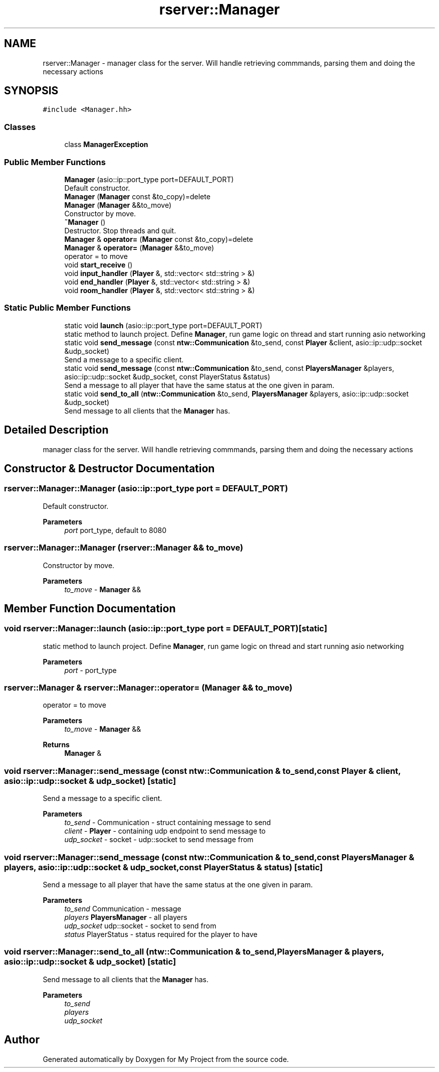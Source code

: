 .TH "rserver::Manager" 3 "Tue Jan 9 2024" "My Project" \" -*- nroff -*-
.ad l
.nh
.SH NAME
rserver::Manager \- manager class for the server\&. Will handle retrieving commmands, parsing them and doing the necessary actions  

.SH SYNOPSIS
.br
.PP
.PP
\fC#include <Manager\&.hh>\fP
.SS "Classes"

.in +1c
.ti -1c
.RI "class \fBManagerException\fP"
.br
.in -1c
.SS "Public Member Functions"

.in +1c
.ti -1c
.RI "\fBManager\fP (asio::ip::port_type port=DEFAULT_PORT)"
.br
.RI "Default constructor\&. "
.ti -1c
.RI "\fBManager\fP (\fBManager\fP const &to_copy)=delete"
.br
.ti -1c
.RI "\fBManager\fP (\fBManager\fP &&to_move)"
.br
.RI "Constructor by move\&. "
.ti -1c
.RI "\fB~Manager\fP ()"
.br
.RI "Destructor\&. Stop threads and quit\&. "
.ti -1c
.RI "\fBManager\fP & \fBoperator=\fP (\fBManager\fP const &to_copy)=delete"
.br
.ti -1c
.RI "\fBManager\fP & \fBoperator=\fP (\fBManager\fP &&to_move)"
.br
.RI "operator = to move "
.ti -1c
.RI "void \fBstart_receive\fP ()"
.br
.ti -1c
.RI "void \fBinput_handler\fP (\fBPlayer\fP &, std::vector< std::string > &)"
.br
.ti -1c
.RI "void \fBend_handler\fP (\fBPlayer\fP &, std::vector< std::string > &)"
.br
.ti -1c
.RI "void \fBroom_handler\fP (\fBPlayer\fP &, std::vector< std::string > &)"
.br
.in -1c
.SS "Static Public Member Functions"

.in +1c
.ti -1c
.RI "static void \fBlaunch\fP (asio::ip::port_type port=DEFAULT_PORT)"
.br
.RI "static method to launch project\&. Define \fBManager\fP, run game logic on thread and start running asio networking "
.ti -1c
.RI "static void \fBsend_message\fP (const \fBntw::Communication\fP &to_send, const \fBPlayer\fP &client, asio::ip::udp::socket &udp_socket)"
.br
.RI "Send a message to a specific client\&. "
.ti -1c
.RI "static void \fBsend_message\fP (const \fBntw::Communication\fP &to_send, const \fBPlayersManager\fP &players, asio::ip::udp::socket &udp_socket, const PlayerStatus &status)"
.br
.RI "Send a message to all player that have the same status at the one given in param\&. "
.ti -1c
.RI "static void \fBsend_to_all\fP (\fBntw::Communication\fP &to_send, \fBPlayersManager\fP &players, asio::ip::udp::socket &udp_socket)"
.br
.RI "Send message to all clients that the \fBManager\fP has\&. "
.in -1c
.SH "Detailed Description"
.PP 
manager class for the server\&. Will handle retrieving commmands, parsing them and doing the necessary actions 
.SH "Constructor & Destructor Documentation"
.PP 
.SS "rserver::Manager::Manager (asio::ip::port_type port = \fCDEFAULT_PORT\fP)"

.PP
Default constructor\&. 
.PP
\fBParameters\fP
.RS 4
\fIport\fP port_type, default to 8080 
.RE
.PP

.SS "rserver::Manager::Manager (\fBrserver::Manager\fP && to_move)"

.PP
Constructor by move\&. 
.PP
\fBParameters\fP
.RS 4
\fIto_move\fP - \fBManager\fP && 
.RE
.PP

.SH "Member Function Documentation"
.PP 
.SS "void rserver::Manager::launch (asio::ip::port_type port = \fCDEFAULT_PORT\fP)\fC [static]\fP"

.PP
static method to launch project\&. Define \fBManager\fP, run game logic on thread and start running asio networking 
.PP
\fBParameters\fP
.RS 4
\fIport\fP - port_type 
.RE
.PP

.SS "\fBrserver::Manager\fP & rserver::Manager::operator= (\fBManager\fP && to_move)"

.PP
operator = to move 
.PP
\fBParameters\fP
.RS 4
\fIto_move\fP - \fBManager\fP && 
.RE
.PP
\fBReturns\fP
.RS 4
\fBManager\fP & 
.RE
.PP

.SS "void rserver::Manager::send_message (const \fBntw::Communication\fP & to_send, const \fBPlayer\fP & client, asio::ip::udp::socket & udp_socket)\fC [static]\fP"

.PP
Send a message to a specific client\&. 
.PP
\fBParameters\fP
.RS 4
\fIto_send\fP - Communication - struct containing message to send 
.br
\fIclient\fP - \fBPlayer\fP - containing udp endpoint to send message to 
.br
\fIudp_socket\fP - socket - udp::socket to send message from 
.RE
.PP

.SS "void rserver::Manager::send_message (const \fBntw::Communication\fP & to_send, const \fBPlayersManager\fP & players, asio::ip::udp::socket & udp_socket, const PlayerStatus & status)\fC [static]\fP"

.PP
Send a message to all player that have the same status at the one given in param\&. 
.PP
\fBParameters\fP
.RS 4
\fIto_send\fP Communication - message 
.br
\fIplayers\fP \fBPlayersManager\fP - all players 
.br
\fIudp_socket\fP udp::socket - socket to send from 
.br
\fIstatus\fP PlayerStatus - status required for the player to have 
.RE
.PP

.SS "void rserver::Manager::send_to_all (\fBntw::Communication\fP & to_send, \fBPlayersManager\fP & players, asio::ip::udp::socket & udp_socket)\fC [static]\fP"

.PP
Send message to all clients that the \fBManager\fP has\&. 
.PP
\fBParameters\fP
.RS 4
\fIto_send\fP 
.br
\fIplayers\fP 
.br
\fIudp_socket\fP 
.RE
.PP


.SH "Author"
.PP 
Generated automatically by Doxygen for My Project from the source code\&.
